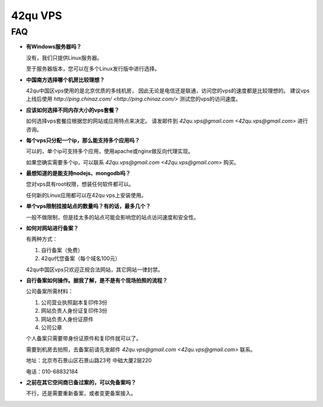 ==============================
42qu VPS
==============================

FAQ
------------------------------

- **有Windows服务器吗？**

  没有，我们只提供Linux服务器。

  至于服务器版本，您可以在多个Linux发行版中进行选择。

- **中国南方选择哪个机房比较理想？**

  42qu中国区vps使用的是北京优质的多线机房，
  因此无论是电信还是联通，访问您的vps的速度都是比较理想的。
  建议vps上线后使用
  `http://ping.chinaz.com/ <http://ping.chinaz.com/>`
  测试您的vps的访问速度。

- **应该如何选择不同内存大小的vps套餐？**

  如何选择vps套餐应根据您的网站或应用特点来决定。
  请发邮件到
  `42qu.vps@gmail.com <42qu.vps@gmail.com>`
  进行咨询。

- **每个vps只分配一个ip，那么能支持多个应用吗？**

  可以的，单个ip可支持多个应用，使用apache或nginx做反向代理实现。

  如果您确实需要多个ip，可以联系
  `42qu.vps@gmail.com <42qu.vps@gmail.com>`
  购买。

- **最想知道的是能支持nodejs、mongodb吗？**

  您对vps具有root权限，想装任何软件都可以。
  
  任何新的Linux应用都可以在42qu vps上安装使用。

- **单个vps限制挂接站点的数量吗？有的话，最多几个？**

  一般不做限制，但是挂太多的站点可能会影响您的站点访问速度和安全性。

- **如何对网站进行备案？**

  有两种方式：
  
  1. 自行备案（免费）

  2. 42qu代您备案（每个域名100元）

  42qu中国区vps只欢迎正规合法网站，其它网站一律封禁。

- **自行备案如何操作。据我了解，是不是有个现场拍照的流程？**

  公司备案所需材料：

  1. 公司营业执照副本复印件3份

  2. 网站负责人身份证复印件3份

  3. 网站负责人身份证原件

  4. 公司公章
  
  个人备案只需要带身份证原件和复印件就可以了。
  
  需要到机房去拍照，去备案前请先发邮件
  `42qu.vps@gmail.com <42qu.vps@gmail.com>`
  联系。
  
  地址：北京市石景山区石景山路23号 中础大厦2层220

  电话：010-68832184

- **之前在其它空间商已备过案的，可以免备案吗？**

  不行，还是需要重新备案，或者变更备案接入。
